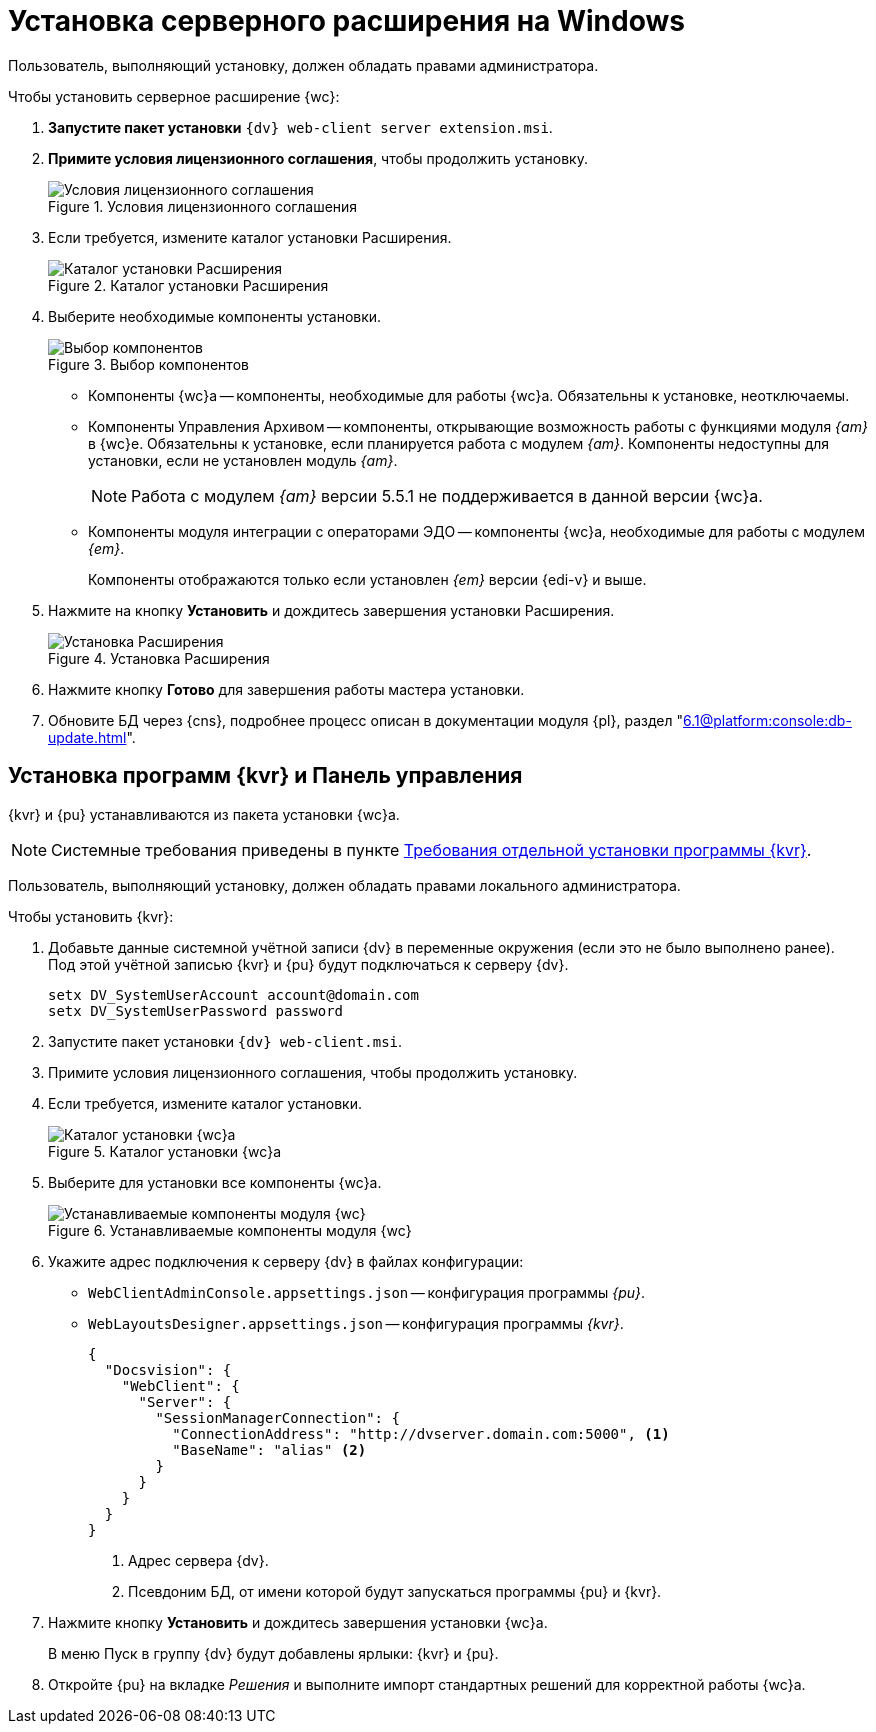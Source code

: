 = Установка серверного расширения на Windows

[#windows]
Пользователь, выполняющий установку, должен обладать правами администратора.

.Чтобы установить серверное расширение {wc}:
. *Запустите пакет установки* `{dv} web-client server extension.msi`.
+
. *Примите условия лицензионного соглашения*, чтобы продолжить установку.
+
.Условия лицензионного соглашения
image::install-server-license.png[Условия лицензионного соглашения]
+
// . Установите или обновите необходимые модули, если проверка не пройдена. xref:ROOT:requirements-dv.adoc#checkVersions[Подробнее] о проверке.
// +
// .Проверка требуемых модулей
// image::install-server-check.png[Проверка требуемых модулей]
// +
. Если требуется, измените каталог установки Расширения.
+
.Каталог установки Расширения
image::install-server-location.png[Каталог установки Расширения]
+
. Выберите необходимые компоненты установки.
+
.Выбор компонентов
image::install-server-components.png[Выбор компонентов]
+
// tag::components[]
* Компоненты {wc}а -- компоненты, необходимые для работы {wc}а. Обязательны к установке, неотключаемы.
* [[archive]]Компоненты Управления Архивом -- компоненты, открывающие возможность работы с функциями модуля _{am}_ в {wc}е. Обязательны к установке, если планируется работа с модулем _{am}_. Компоненты недоступны для установки, если не установлен модуль _{am}_.
+
NOTE: Работа с модулем _{am}_ версии 5.5.1 не поддерживается в данной версии {wc}а.
+
ifdef::client[]
* {kvr} -- компоненты программы для работы с Web-разметками {kvr} может быть установлен вместе с сервером {wc}а и/или на отдельный компьютер (см. xref:install-server-windows.adoc[Отдельная установка программы {kvr}]).
endif::client[]
* [[edi]]Компоненты модуля интеграции с операторами ЭДО -- компоненты {wc}а, необходимые для работы с модулем _{em}_.
+
Компоненты отображаются только если установлен _{em}_ версии {edi-v} и выше.
// end::components[]
+
. Нажмите на кнопку *Установить* и дождитесь завершения установки Расширения.
+
.Установка Расширения
image::install-server-confirm.png[Установка Расширения]
+
// . В процессе установки появится окно выбора БД. Выберите базы данных {dv}, в которые будет установлено расширение {wc}.
// +
// .Окно выбора баз данных для установки расширения
// image::install-db.png[Окно выбора баз данных для установки расширения]
// +
// Выберите все базы данных, к которым будет подключен {wc}, и нажмите кнопку *ОК*. База данных по умолчанию выделена жирным шрифтом.
// +
// [WARNING]
// ====
// * Если модуль устанавливается впервые и настройки ещё не были загружены в БД, в диалоге выберите *Отмена*.
// * {blank}
// +
// --
// include::partial$excerpts.adoc[tags=nonoyet]
// --
// ====
// +
// Дождитесь завершения установки расширения.
// +
// . Согласитесь с перезапуском сервисов {dv} при поступлении запроса.
// +
// .Диалог перезапуска сервисов {dv}
// image::install-restart-services.png[Диалог перезапуска сервисов {dv}]
// +
. Нажмите кнопку *Готово* для завершения работы мастера установки.
. Обновите БД через {cns}, подробнее процесс описан в документации модуля {pl}, раздел "xref:6.1@platform:console:db-update.adoc[]".

[#kvr-pu]
== Установка программ {kvr} и Панель управления

{kvr} и {pu} устанавливаются из пакета установки {wc}а.

[NOTE]
====
Системные требования приведены в пункте xref:ROOT:separate-layouts-install.adoc[Требования отдельной установки программы {kvr}].
====

Пользователь, выполняющий установку, должен обладать правами локального администратора.

.Чтобы установить {kvr}:
. Добавьте данные системной учётной записи {dv} в переменные окружения (если это не было выполнено ранее). +
Под этой учётной записью {kvr} и {pu} будут подключаться к серверу {dv}.
+
 setx DV_SystemUserAccount account@domain.com
 setx DV_SystemUserPassword password
+
. Запустите пакет установки `{dv} web-client.msi`.
. Примите условия лицензионного соглашения, чтобы продолжить установку.
. Если требуется, измените каталог установки.
+
.Каталог установки {wc}а
image::install-client-location.png[Каталог установки {wc}а]
+
. Выберите для установки все компоненты {wc}а.
+
.Устанавливаемые компоненты модуля {wc}
image::install-client-components.png[Устанавливаемые компоненты модуля {wc}]
// image::install-client-components-layouts.png[Устанавливаемые компоненты модуля {wc}]
// +
// . Укажите адрес подключения к StorageServer в формате `\http://имя-сервера/DocsVision`) и псевдоним БД {dv}, затем нажмите *Далее*.
// +
// .Настройки подключения к {dv}
// image::install-layouts-settings.png[Настройки подключения к {dv}]
// +
+
. Укажите адрес подключения к серверу {dv} в файлах конфигурации:
+
* `WebClientAdminConsole.appsettings.json` -- конфигурация программы _{pu}_.
* `WebLayoutsDesigner.appsettings.json` -- конфигурация программы _{kvr}_.
+
[source,json]
----
{
  "Docsvision": {
    "WebClient": {
      "Server": {
        "SessionManagerConnection": {
          "ConnectionAddress": "http://dvserver.domain.com:5000", <.>
          "BaseName": "alias" <.>
        }
      }
    }
  }
}
----
<.> Адрес сервера {dv}.
<.> Псевдоним БД, от имени которой будут запускаться программы {pu} и {kvr}.
+
. Нажмите кнопку *Установить* и дождитесь завершения установки {wc}а.
+
В меню Пуск в группу {dv} будут добавлены ярлыки: {kvr} и {pu}.
+
. Откройте {pu} на вкладке _Решения_ и выполните импорт стандартных решений для корректной работы {wc}а.
